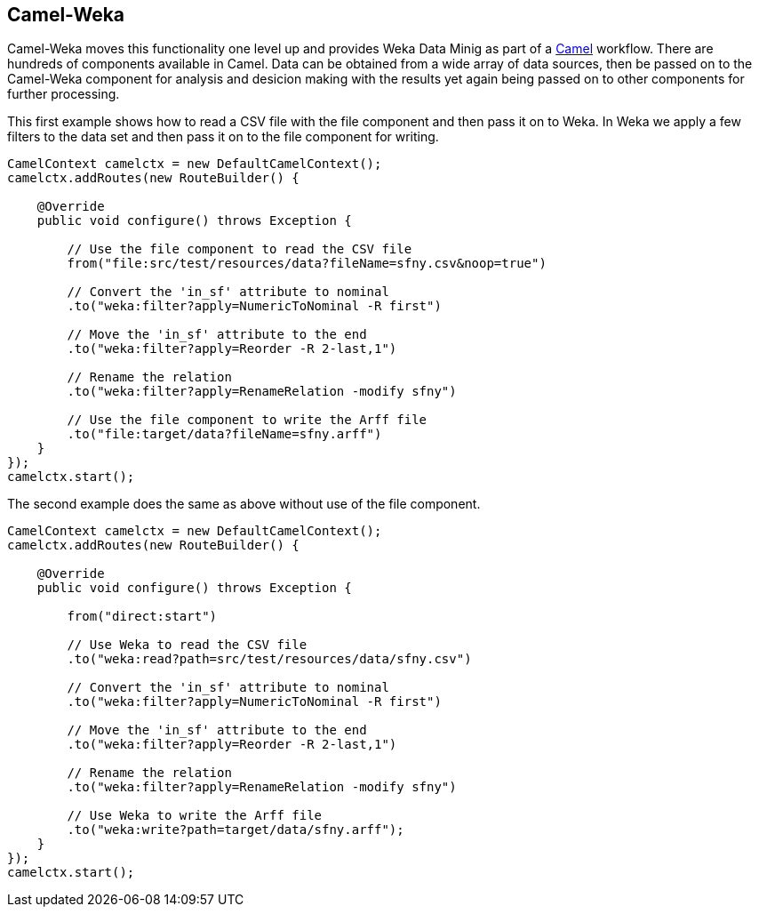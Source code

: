 
## Camel-Weka

Camel-Weka moves this functionality one level up and provides Weka Data Minig as part of a https://camel.apache.org/[Camel,window=_blank] workflow. There are hundreds of components available in Camel. Data can be obtained from a wide array of data sources, then be passed on to the Camel-Weka component for analysis and desicion making with the results
yet again being passed on to other components for further processing.  

This first example shows how to read a CSV file with the file component and then 
pass it on to Weka. In Weka we apply a few filters to the data set and then pass it on to
the file component for writing. 

[source,java]
----
CamelContext camelctx = new DefaultCamelContext();
camelctx.addRoutes(new RouteBuilder() {

    @Override
    public void configure() throws Exception {
        
        // Use the file component to read the CSV file
        from("file:src/test/resources/data?fileName=sfny.csv&noop=true")
        
        // Convert the 'in_sf' attribute to nominal
        .to("weka:filter?apply=NumericToNominal -R first")
        
        // Move the 'in_sf' attribute to the end
        .to("weka:filter?apply=Reorder -R 2-last,1")
        
        // Rename the relation
        .to("weka:filter?apply=RenameRelation -modify sfny")
        
        // Use the file component to write the Arff file
        .to("file:target/data?fileName=sfny.arff")
    }
});
camelctx.start();
----

The second example does the same as above without use of the file component.

[source,java]
----
CamelContext camelctx = new DefaultCamelContext();
camelctx.addRoutes(new RouteBuilder() {

    @Override
    public void configure() throws Exception {
        
        from("direct:start")
        
        // Use Weka to read the CSV file
        .to("weka:read?path=src/test/resources/data/sfny.csv")
        
        // Convert the 'in_sf' attribute to nominal
        .to("weka:filter?apply=NumericToNominal -R first")
        
        // Move the 'in_sf' attribute to the end
        .to("weka:filter?apply=Reorder -R 2-last,1")
        
        // Rename the relation
        .to("weka:filter?apply=RenameRelation -modify sfny")
        
        // Use Weka to write the Arff file
        .to("weka:write?path=target/data/sfny.arff");
    }
});
camelctx.start();
----
   




